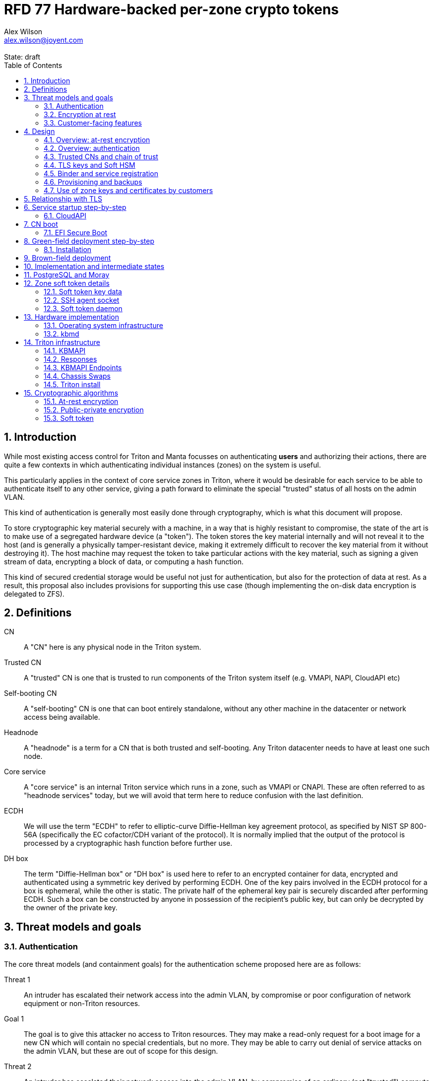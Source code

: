 :author: Alex Wilson
:email: alex.wilson@joyent.com
:state: draft
:revremark: State: {state}

:showtitle:
:toc: left
:numbered:
:icons: font

////
    This Source Code Form is subject to the terms of the Mozilla Public
    License, v. 2.0. If a copy of the MPL was not distributed with this
    file, You can obtain one at http://mozilla.org/MPL/2.0/.

    Copyright 2017 Joyent Inc
////

# RFD 77 Hardware-backed per-zone crypto tokens

## Introduction

While most existing access control for Triton and Manta focusses on
authenticating *users* and authorizing their actions, there are quite a
few contexts in which authenticating individual instances (zones) on the system
is useful.

This particularly applies in the context of core service zones in Triton,
where it would be desirable for each service to be able to authenticate itself
to any other service, giving a path forward to eliminate the special "trusted"
status of all hosts on the admin VLAN.

This kind of authentication is generally most easily done through cryptography,
which is what this document will propose.

To store cryptographic key material securely with a machine, in a way that is
highly resistant to compromise, the state of the art is to make use of a
segregated hardware device (a "token"). The token stores the key material
internally and will not reveal it to the host (and is generally a physically
tamper-resistant device, making it extremely difficult to recover the key
material from it without destroying it). The host machine may request the token
to take particular actions with the key material, such as signing a given
stream of data, encrypting a block of data, or computing a hash function.

This kind of secured credential storage would be useful not just for
authentication, but also for the protection of data at rest. As a result,
this proposal also includes provisions for supporting this use case (though
implementing the on-disk data encryption is delegated to ZFS).

[[defns]]
## Definitions

CN:: A "CN" here is any physical node in the Triton system.
Trusted CN:: A "trusted" CN is one that is trusted to run components of the
Triton system itself (e.g. VMAPI, NAPI, CloudAPI etc)

Self-booting CN:: A "self-booting" CN is one that can boot entirely standalone,
without any other machine in the datacenter or network access being available.

Headnode:: A "headnode" is a term for a CN that is both trusted and
self-booting. Any Triton datacenter needs to have at least one such node.

Core service:: A "core service" is an internal Triton service which runs in a
zone, such as VMAPI or CNAPI. These are often referred to as "headnode services"
today, but we will avoid that term here to reduce confusion with the last
definition.

ECDH:: We will use the term "ECDH" to refer to elliptic-curve Diffie-Hellman key
agreement protocol, as specified by NIST SP 800-56A (specifically the EC
cofactor/CDH variant of the protocol). It is normally implied that the output of
the protocol is processed by a cryptographic hash function before further use.

DH box:: The term "Diffie-Hellman box" or "DH box" is used here to refer to an
encrypted container for data, encrypted and authenticated using a symmetric key
derived by performing ECDH. One of the key pairs involved in the ECDH protocol
for a box is ephemeral, while the other is static. The private half of the
ephemeral key pair is securely discarded after performing ECDH. Such a box can
be constructed by anyone in possession of the recipient's public key, but can
only be decrypted by the owner of the private key.

## Threat models and goals

### Authentication

The core threat models (and containment goals) for the authentication scheme
proposed here are as follows:

Threat 1:: An intruder has escalated their network access into the admin VLAN, by
compromise or poor configuration of network equipment or non-Triton
resources.
Goal 1:: The goal is to give this attacker no access to Triton resources. They
may make a read-only request for a boot image for a new CN which will contain
no special credentials, but no more. They may be able to carry out denial of
service attacks on the admin VLAN, but these are out of scope for this design.

Threat 2:: An intruder has escalated their network access into the admin VLAN, by
compromise of an ordinary (not "trusted") compute node (privilege escalation and
zone escape).
Goal 2:: The goal is to give this attacker only the minimum access required for
the normal operation of the CN. They will be able to control other zones on that
CN, as well as the information reported about them back to the rest of Triton.
They will under no circumstances be able to gain control of a trusted CN from
this position. Their access to the system can be terminated by revoking the
credentials of the CN, they cannot extract any long-lived key material, and
cannot take any actions that would escalate or allow sideways movement into
other CNs.

Threat 3:: An intruder has taken control of a public-facing core service
(e.g. CloudAPI), by making use of a vulnerability in that service.
Goal 3:: The goal is to give this attacker only the minimum access required by
the normal operation of that service. This means, for example, that CloudAPI
would not be able to run arbitrary commands on CNs or directly interface with
CN agents, or connect directly to the PostgreSQL database (since such access
is not needed for its normal operation).

### Encryption at rest

For the encryption of data at rest, the primary threat model is as follows:

Threat 1:: An intruder gains physical possession of disks and/or hardware
from a CN, either by post-disposal acquisition ("dumpster diving"), or outright
physical theft.
Goal 1:: The goal is to give the attacker no ability to read any customer data
on the disks or (in the case of a disposed CN) any ability to use the
credentials of the CN to gain access to Triton resources. If a stolen CN is
powered up at the time of theft, it is possible that customer data can be read,
but if powered down, no data access will be possible.

[[customer-features]]
### Customer-facing features

This design also seeks to provide 4 key customer-facing features:

Feature 1:: The ability to use a provisioned instance/zone/VM in a customer
account as an authentication principal to Triton (and other Triton-aware)
services.
Goal 1:: The credentials of this principal should not be able to be permanently
compromised by an attacker who has full control of a customer zone (i.e. they
must not be able to access key material).

Feature 2:: The ability to have customer-provisioned instances authenticate
to each other (both within a datacentre and between them) using credentials
provided by Triton itself.
Goal 2:: The credentials used for this authentication should not be able to be
permanently compromised by an attacker who has full control of a customer zone.

Feature 3:: The ability to implement a secure data store protected by hardware
symmetric keys within a zone.
Goal 3:: If an attacker compromises a customer zone storing N items of data
protected by this mechanism, they should have no choice but to make N individual
round trips through a (rate-limited) hardware module in order to decrypt them.
If the attacker compromises an entire live Triton CN (including the contents of
RAM) with M zones on it, they should have no choice but to make at least M round
trips through a hardware module (or perform computation taking at least as long)
in order to access customer data so protected.

NOTE:: Goal 3 explicitly does not include absolute defense of this data against
an attacker who has complete control of the OS kernel for an abitrarily long
period. It *does*, however, set a minimum amount of time an attacker must be
present with such control in order to break the security of protected storage on
the machine: the attacker must spend at least as long there as it would take to
make N trips through the hardware module.

Feature 4:: The ability to provision instances onto encrypted datastores.
Goal 4:: It is not required that every CN in a Triton install have encrypted
local storage (though having all CNs use encrypted zpools is certainly an
allowed configuration).  If a customer decides that an instance will contain
information that must be protected while at rest (i.e. encrypted), they should
be able to guarantee that such instances are either provisioned on a CN with an
encrypted zpool or the provision request fails if it is not possible to meet
the encryption requirement -- it is essential that an instance requesting
encryption is _never_ allowed to provision onto an unencrypted CN.

## Design

The central component of the design is the credential storage device. Since
many components of our threat model and goals are on a per-CN basis, we want a
device that can be deployed with (or ideally, inside) every CN. This implies
that:

 * The device must be inexpensive (at least, relative to expected cost of CN
   hardware);
 * The device must be capable of storing credentials both for at-rest encryption
   and for authentication; and
 * The device must not require invasive modification to current-generation
   x86 server hardware.

Most commonly, cryptographic token devices obey an API similar to PKCS#11, which
is primarily focussed on public/private asymmetric cryptography. Devices that
only implement asymmetric cryptography are suitable for storing authentication
credentials, but do not always fit as well in a design that wants to store
credentials for at-rest encryption. A notable exception is devices that support
a key agreement scheme like Diffie-Hellman using their private key material,
which can be used with an ephemeral keypair to form a Diffie-Hellman "box".

In hardware there are always difficult trade-offs between price, features, and
performance. What is implicit in the above list of goals is that the
cryptographic performance of the device is likely to be low (as it is both
cheap and well-featured). As a result, the rate at which hardware operations
need to take place must to be limited in the system design.

One device that is suited for these goals is the Yubikey (manufactured by
Yubico). It implements a number of features aimed at the 2-factor Authentication
market (based on hash chains and HMAC) which are also ideal for securely
deriving encryption keys. Alongside these features, it features RSA and ECDSA
asymmetric cryptography, both for signature operations and key agreement.

The Yubikey is relatively inexpensive (at $40 US it is a very small line item in
the typical cost of a new CN), and since it uses the ubiquitious USB interface
it can easily be added to existing server hardware (in fact, many servers
include USB connectors that are located inside the server casing which are
ideal locations for this use).

Alternatives to the Yubikey that are also well suited include a few models of
USB JavaCard tokens, such as the Feitian eJava token (also sold as the PIVKey
T800). These tokens can be written with appropriate JavaCard Applets to become a
drop-in replacement for the Yubikey (exposing the same commands to the server).

The hardware details of these devices and the interfaces they expose is
discussed further in the section <<hardware>>.

[[at-rest]]
### Overview: at-rest encryption

The concept for at-rest encryption is to use a randomly-generated key, and then
to protect it cryptographically such that 3 pieces of information are needed to
recover it:

 * A private key generated on the hardware token (which it will not reveal);
 * A randomly generated secret PIN stored on a trusted node service in the
   datacenter; and
 * The encrypted copy of some random data, stored as a ZFS pool property.

In this way, a node's disks cannot be decrypted unless an attacker has all three
of:

 * The disks belonging to the node;
 * The cryptographic token belonging to the node; and
 * Access to the PIN stored in the core service.

The primitive used to create these properties is the elliptic curve Diffie-
Hellman key agreement protocol (ECDH). Setting up the pool proceeds as follows:

 1. Generate a random byte string.
 2. Create a DH box (see <<defns>>) that can only be decrypted using the
    hardware token's private key. Place the random byte string in it.
 3. Place the encrypted data from the DH box in a ZFS pool property along with
    the public key of the ephemeral keypair.
 4. Use the byte strings as the ZFS encryption master key.

The private key in the hardware token is protected by a PIN -- a 10 digit
numeric code that must be provided to the token before any activity involving
the key is permitted. After 5 failed attempts at the PIN (and an additional 3
attempts at a PUK), the hardware token erases its keys. This PIN code is
stored in a Triton core service and is unique for each hardware token.

In order to re-derive the ZFS encryption master key for this node again on a
subsequent boot, we will have to send this PIN back to the hardware token,
perform ECDH with the hardware token's private key, then decrypt the DH box to
obtain the byte string from step 1 again to unlock the ZFS pool.

A single master key will be used for the whole pool, rather than a key per zone
or per customer. The current ZFS encryption design does not allow clones of ZFS
datasets to cross a key boundary, and since Triton relies heavily on zones being
able to be clones of their image datasets, making a separate key spaces is
impractical. Additionally, in the current Triton design, CNs are the source of
truth about what zones run on them (and changing that here is out of scope), so
there is little benefit in using a finer-grained scheme.

This approach has two major issues, however: firstly is the case of a headnode.
A Triton headnode, as defined earlier, must be able to boot from its own media,
without requiring the rest of the surrounding DC to be running (as it may be
hosting the PXE DHCP server that allows other non-self-booting CNs to boot).

As a result, self-booting nodes will not use a remotely stored PIN. They will
have the PIN code for their tokens either stored in USB flash media, or provided
at every boot on the console (for environments where cold-theft security is more
important than unattended reboot). This means that self-booting nodes do not
meet the full goal discussed above -- the theft of an entire working headnode
will allow that headnode's disks to be read.

This is a difficult compromise between fault tolerance, ability to boot the
whole DC up after power loss, and security. It may be worthwhile to examine
the possibility of special physical security measures to protect headnodes
beyond those used for ordinary non-headnode CNs. As there is normally a
small number of headnodes, this is at least more feasible than such protections
for the entire server population.

The second major issue is durability, or ability to recover from the failure of
a node's hardware crypto token. Clearly it would be undesirable to create a
single point of hardware failure that results in all data on the node being
irretrievable. As a result, an additional step is added where as well as
creating an encrypted DH box keyed to the hardware token for that CN, we create
a second box keyed to a set of offline "recovery keys" for the datacenter. The
public half of the recovery keys are distributed to all CNs for this purpose,
but the private half is kept in offline redundant secure storage to only be used
in emergencies. This is explored further in <<prov-backups>>.

### Overview: authentication

Authentication of a CN to a core service (e.g. to join the cluster, and
then to report data about running zones etc) is done by signing existing
protocol units (e.g. HTTP requests) using the asymmetric keys stored in the CN's
Yubikey. This is relatively straightforward.

Authentication of one core service zone to another is also done by signing
existing protocol units using asymmetric keys. Existing protocols in use between
core services are mostly variants of HTTP REST, and these will use the same HTTP
signature method used by public Triton APIs. Non-HTTP core services will be
expected to use TLS client certificates (the details of which will be explained
shortly).

Unfortunately, hardware tokens are generally only capable of storing a small
number of asymmetric keys, and the number of zones on a CN or headnode may be
quite large by comparison. The performance limitations of hardware tokens (given
the "inexpensive" price constraint we've already accepted) also mean that
scaling their usage up with the number of customer zones on a machine is likely
to be infeasible. So the keys used for zone-to-zone authentication cannot reside
directly on the hardware tokens.

Instead, a "soft token" design will be used. A randomly generated symmetric key
will be used to encrypt a keystore for that zone, and the key will be placed in
a DH box openable by the hardware token's private key. This keystore encryption
is always used, so that the same code path is taken on machines with and without
ZFS level storage encryption available.

The encrypted key store is managed by the global zone on behalf of the zones,
and exposed to them via a socket that processes in the zone can connect to. The
non-global zone cannot add or remove keys from the key store; it only holds a
fixed set of keys that the global zone has pre-generated and assigned to it.

The socket is designed to make use of the OpenSSH agent protocol. This protocol
is designed to be simple and straightforward to parse in a secure manner, and
since the SSH agent is more or less a "soft token" itself, an almost perfect
match for this use case.

The SSH agent also features support for SSH certificates, which can be used to
attest about an identity associated with a given key. The CN's global zone will
generate one such certificate for each zone and sign it using the same key it
uses for HTTP signature authentication. In this way, zones each have access to a
signed statement from their host CN about their identity, which they can use as
part of authentication.

A signed statement or certificate and a matching key is not enough on its own,
however, to validate the identity of one zone to another arbitrary zone on the
system -- the other zone needs to also be able to validate the key of the host
CN. To achieve this requires a chain of trust.

Agents running in the global zone of a CN are also expected to make use of a
soft-token instance for their routine work of signing core service requests. The
hardware tokens' workload will largely be limited to re-signing certificates for
each soft token periodically, and deriving keys for encryption at rest.

### Trusted CNs and chain of trust

As is typical with any chain of trust, we must begin with a set of keys known
as "root keys", which are ultimately trusted. What we propose here is to use
a single root key which is only ever stored offline, broken into pieces.

It is a key part of this design that the root key is not ever kept "on-line" in
the datacenter. If trusted CNs were ever given access to a secret like a root
key, and we ever needed to dispose of that trusted CN, we would be forced to
change the root key -- not just on that CN but on all CNs in the cluster. This
creates severe administrative burden which we seek here to avoid: disposing of
a trusted CN should not require revoking any credentials on *other* CNs.

This root key will sign an initial statement stating that certain nodes in the
cluster are to be Trusted CNs, detailing their public keys, as well as a
timestamp and serial number. It will then (barring exceptional circumstances)
never be used again.

To this statement, the Trusted CNs of the datacenter may append additional
statements, with certain restrictions:

 * Any appended statement must include a signature both over the new statement
   and all previous statements in the chain; and
 * The appended statement must be signed by the keys of all Trusted CNs in the
   datacenter at the time of appending, except one (N-1 out of N, unless there
   is only one Trusted CN at the time, in which case its signature is required
   footnoteref:[,It is also worth noting that with this rule, there is no real
   advantage to permanently having exactly 2 trusted CNs -- it will cost in
   terms of overhead without increasing security, since a single signature is
   still all that is required to update the trusted set.]).

The statement may declare that a new node (with corresponding key etc) is now
a Trusted CN, or it may declare that an existing Trusted CN is no longer such.

All CNs in the system (both regular and trusted) periodically gossip their
current version of the Trusted CN chain out over the network, to a multicast
address on the admin VLAN.

If a CN receives a new chain, it will accept it as the new canonical version
of the chain if and only if:

 * All signatures on the chain validate, including validation of the N-1/N
   restriction; and
 * The chain is a strict extension of the current canonical chain known to the
   CN; OR
 * The chain is an unrelated brand new chain, with a higher serial number and
   newer timestamp on the very first statement.

In this way, in an emergency situation, the chain can be restarted by using the
offine master key to sign a new statement about the Trusted CNs for the
installation.

This design allows Trusted CNs to be added and removed from the installation at
a later date without requiring that the root of the chain of trust be available
in online storage for signing.

Once the gossip process has stabilized, all CNs in the system are aware of the
identities and keys of nodes that are authorized to act as Trusted CNs (hosting
core Triton services). This means that zone certificates presented by zones on
these CNs can be validated, authenticating core services to each other.

It is important to note that changes to the set of Trusted CNs are expected to be
infrequent, so it is not important to use a distributed system here that offers
fast convergence. The simplicity of implementation of a gossip design is also
an advantage.

### TLS keys and Soft HSM

Aside from the main zone authentication key and its matching certificate, the
soft token stores two more keys on behalf of the non-global zone: a TLS
certificate signing key, and a symmetric key.

The TLS certificate signing key can only be used to sign X.509 certificates
about keys generated locally within the zone. A Triton-specific extension to the
SSH agent protocol allows for this, as well as the ability to request a
certificate chain.

The certificate chain consists of a set of X.509 certificates describing,
in order:

 1. A trusted head node in the datacentre (self-signed)
 2. The host CN of the zone (its hardware key, signed by the head node)
 3. The soft-token TLS signing key for the zone (signed by the host CN)

These certificates (both the TLS signing key for the zone and the chain
certificates, other than the head node) are limited to a very short window of
validity (60 seconds). The intention is that this chain can be obtained and used
only during an authentication process, and a fresh certificate obtained
regularly to repeat the operation as neeeded. There is no need to check with a
separate revocation list or manage one, as the short lifetime ensures that the
key in question is vouched for by the system: all that clients are required to
do is to keep their list of head node CA certificates up to date with the state
of the gossip engine.

The symmetric key stored in the soft token is treated differently to other keys
in token storage. It is not kept decrypted in memory in the soft token when not
in use; instead, a round trip through the system's hardware module must be made
for every use of this key. This also implies that access to this key is
rate-limited by the system to avoid users overburdening the hardware module.

Rather than encrypting material directly with this key, a data key scheme is
used. This means that each "encrypt" or "decrypt" request made to use this key
must be accompanied by an encrypted subkey. Inside the soft token, the subkey is
decrypted using the master key, which is then used to encrypt or decrypt the
actual data. This further limits the burden users may impose directly upon the
system's hardware module (by limiting the maximum amount of data that must be
transferred through the token itself).

An encrypted subkey ready for use may be obtained using a third operation
through the token interface. All 3 of these operations (encrypt, decrypt, and
generate subkey) are Triton-specific extensions to the SSH agent protocol.

The intention of the symmetric key capability is to enable the implementation
of systems that achieve the 3rd customer goal in <<customer-features>>.

### Binder and service registration

Having to make use of and validate full certificate chains for all traffic is
somewhat difficult to work into some existing systems within Triton. A simpler
proposition is to include only some form of key signature in these types of
traffic (e.g. by embedding it a legacy username and password) rather than a full
certificate.

To this end, `binder` (the Triton service discovery mechanism) will be altered,
such that clients can establish a trusted relationship with binder, and binder
can then take over the role of validating certificates on clients' behalf.

As the client half this relationship can be maintained from within a library
such as `cueball`, this will ease integration for core services -- they will
merely need to use the `cueball` library to manage their connections and will
then get identity validation on their outgoing connections "for free".

On the registration side of binder, registrants will be required to supply their
SSH certificate and public key along with the information they supply to binder
today (which will be signed with the key).

Binder will validate the signature and certificate provided, and then serve
DNS records about the registrant. These records will include public key records
containing the registered public key they supplied.

Traffic between binder and clients will be secured using the public-key
modification of DNS Transaction Signatures (TSIG) known as SIG(0) (RFC2931),
signed using the binder instance's zone key. The client must validate the binder
instance's key against its certificate and the gossiped list of Trusted CNs, but
thereafter it can trust signed responses from that binder about other services
in lieu of performing full validation itself.

The SIG(0) mechanism provides authentication of data in the DNS packet using a
cryptographic signature, but not confidentiality (the traffic is not encrypted).
As binder is not serving information that needs to be kept secret, this is a
suitable trade-off. It is transaction-oriented (signs the transactional message,
not just the data inside), relatively simple, requires minimal modification of
existing DNS software, is backwards-compatible and is also algorithm-agile
(allowing us to change the precise algorithm in use over time). For these
reasons, it is the proposed choice here over other alternative mechanisms like
DNSCurve or full DNSSEC.

Binder will also have to transition away from using the raw ZooKeeper direct
access for registration that it uses today, as the authentication schemes
available there will not be sufficient to ensure separation of clients.

[[prov-backups]]
### Provisioning and backups

When crypto tokens like the Yubikey are manufactured, they generally do not ship
with credentials pre-loaded on them (Yubikeys do in fact ship with some
basic credentials for the Yubico official 2FA, but this is not very useful
for our usecase). They have to be commanded to generate or write credentials
by an administrator who configures them before use.

Where possible, it is best for credentials to be generated on the token itself
(so that they never leave it and thus cannot be directly compromised). Keys
used for authentication or certificate signing can be replaced after a loss
by creating trust for a new set of keys instead, so there is no real need to
back them up.

Loss of at-rest encryption keys, on the other hand, leads to the loss of any
data protected by them (meaning loss of customer data). To guard against this
for the ZFS on-disk encryption keys, as explained earlier, we make use of a
scheme similar to key escrow, where a second DH box is created that enables the
retrieval of the ZFS encryption key using either the node's own key, *or* an
offline recovery key (or keys).

This recovery key, as well as the root key used to bootstrap the headnode chain
of trust, must be stored offline in a way that is both very secure and very
durable.

Keys may be split up into "pieces" for backup purposes, using secret-sharing
arrangements like Shamir's secret sharing. These enable schemes such as N out of
M piece secret recovery (while revealing no information in the case of fewer
pieces being held).

If the pieces are stored in separate geographic locations with separate access
controls, this can enable a form of the "2-person rule" (or "N-person rule") to
be enforced, where these valuable "master" keys can only be used with the
co-operation of multiple trusted members of the organization.

While the "root" key can truly be treated as an offline master key that is only
for serious (and rare) emergencies, hardware failures in a large datacentre are
a regular, expected event. As a result, the recovery keys must receive different
treatment for storage to enable efficient operation.

Our proposal is have hardware tokens assigned personally to trusted staff, have
these tokens generate a public-private EC key pair, and write the set of N
public keys for all of them into the Trusted CN chain as a separate kind of
chain entry that has to be signed by all current Trusted CNs.

Then, on each CN we take the symmetric disk encryption key and split it into
N Shamir pieces. Each of these pieces is then placed in an ECDH box targetting
one of the public keys registered in the lastest backup instruction entry in
the chain.

During recovery, we perform a challenge-response procedure (detailed later,
designed to resist replay attacks and not reveal the key if exposed) using these
ECDH boxes with the remote hardware tokens to reconstruct the original symmetric
key from the decrypted pieces in memory.

As individuals come and go from this set, a new recovery key chain entry will
be written and signed by the Trusted CNs. Then, all other CNs will regenerate
their Shamir pieces and ECDH boxes from scratch with the new set of public
keys.

The chain entry can also specify the number of the N pieces that will be
required for recovery, so that it can be changed if the group shrinks or
expands.

In summary:

 * Generation and preparation of the root key will take place in an environment
   away from the data center, and will be done in advance by administrators.
 * The root key will both be split into 3 pieces, in a Shamir arrangement
   requiring 2 pieces for recovery. Each of the pieces will be written to
   separate backup media.
 * The media may then be stored in a secure location (e.g. a safe).
 * The recovery keys will be generated on dedicated devices held by trusted
   individuals.
 * CNs will split their symmetric disk encryption keys into pieces and ECDH box
   them to each of the recovery public keys.
 * During recovery, a challenge-response procedure will be used to contact the
   trusted individuals and their hardware tokens and collect N/M responses to
   reconstruct the key.
 * The root public key and initial headnode trust chain (including the first
   recovery configuration entry) can be written to the boot USB flash media for
   the initial headnodes, and transported to the datacenter as part of the
   deployment process.
    - As an alternative, the headnode setup process will accept the public key
      and trust chain root on the console.

This scheme will be implemented using a set of tools that can run on at least
OSX, Linux or SmartOS, to correctly generate the root and recovery keys and back
them up, and then also to perform restoration operations in an emergency.
Backing up credentials as part of generating them will not be optional, and the
tools will require backup media to be present to perform any operations, to
prevent administrator error.

A recommended outline of the full deployment procedure is included in the
sections <<green-field>> and <<brown-field>>, which include examples for both
a "small setup" deployment not using a pre-flight environment, and a larger
deployment using one.

The following table highlights the recommended options for long-term key backup,
as well as a recommended verification and refresh interval for each.

The verification interval indicates how often (at a minimum) an administrator
should inspect and verify the data on the backup media to check its integrity.
The refresh interval indicates a minimum interval at which administators should
expect to have to copy the data to fresh media. Even if the current media
passes inspection, it is recommended that media older than this still be
replaced.

.Backup media recommendations
[options="header"]
|===

| Media type               | Verification interval | Refresh interval

| Magnetic tape (LTO, DAT) | 5 years               | 10 years

| Printed archival paper   | 3 years               | 10 years

| Optical (CD, DVD, BD)    | 1 year                | 5 years

| Flash (SD, CF)           | 1 year                | 3 years

|===

### Use of zone keys and certificates by customers

Quite aside from the internal use of zone keys and certificates within Triton's
components, they are also expected to be used by customers.

In conjunction with the RBACv2 work (RFD 48), signing requests to Triton
services (such as CloudAPI) using a zone authentication key will grant
authentication as a "machine principal". This principal may be added to roles by
a customer, in order to grant it authorization to manage resources under the
account.

The `keyId` string used is expected to include the full UUID of the zone in
question, and the UUID of the CN which hosts it. This mechanism will not
require the use of the zone certificate.

Since the existing `triton` tools and libraries already support the use of the
SSH agent for key storage, it is expected that they can be used with the
zone soft token without significant modification (they may require some in
order to generate the `keyId` correctly, but this is as yet unclear).

The existing support for account-key-signed certificates for Docker and CMON
will be extended to support the use of those interfaces as a machine principal,
as well. This mechanism is preferred for customer end-use here rather than the
TLS certificate signing key, as it matches the interface already used elsewhere,
reducing the amount of code needed to be specific to machine authentication.

Though it is somewhat out of scope here, it is expected that mechanisms for
grouping machines as access control targets (e.g. RFD 48 style projects) may
also be useful for grouping machines as principals. In this way it should be
possible to grant some group of machines access to account resources and have
this apply to newly provisioned members of that group automatically.

While zone SSH certificates and certificates signed by the TLS certificate
signing key are not used for Triton authentication, endpoints on CloudAPI will
be added to assist in the validation of zone certificates by customer code or
services. These include fetching the current full set of headnode CA
certificates for the X.509 chain. This should allow zone keys and certificates
to be used for other purposes as well (such as bootstrapping a chain of trust
for customer systems).

In particular, it is expected that full support for this mechanism will be
developed to assist with the bringup of the Hashicorp Vault product. Vault
should hopefully also be able to take advantage of the Soft HSM key system.

## Relationship with TLS

To fully protect the Triton admin VLAN against IP and MAC spoofing attacks from
rogue network hardware, it will be necessary to begin protecting all connections
with TLS. Part of establishing a TLS connection is verifying the identity of
at least one party to the connection, using X.509 certificates.

Note that while TLS server authentication is expected to always be in use, the
providing and verifying of client certificates will be limited to those cases
where HTTP signature authentication cannot be reasonably used.

The zone TLS certificate signing key is set aside for the purpose of producing
TLS credentials. Core services will generate local keys (which may be rotated)
for use by TLS servers, protected at rest by the Soft HSM key. A signed
certificate and chain will be obtained through the soft token interface to allow
these to be validated to others.

It is the responsibility of any Triton service to ensure that it obtains a
new certificate chain for its TLS server endpoints before the expiry of a
previous chain.

As these certificates have an enforced short lifetime of 60 seconds, no
specific provision for certificate revocation is needed: only a requirement that
the list of valid CA certificates be kept up to date by clients to match the
output of the headnode gossip system.

## Service startup step-by-step

### CloudAPI

 . The Trusted CN hosting the CloudAPI instance boots up (see <<cn-boot>>
   for more details)
 .. It starts up the zone soft token manager daemon, which will LoFS mount
    sockets into all zones (see <<soft-token>>). The daemon does not unlock the
    keystores at startup.
 . The CloudAPI zone begins to start up
 .. Soft token socket is mounted into the zone.
 . SMF service `cloudapi` starts -- it execs `node`
 . CloudAPI calls into the `triton-registrar` library to set up its service
   registration
 .. Registrar opens the soft token socket and retrieves the public key and
    certificate signed by the GZ.
 ... Soft token manager daemon accepts the connection on the socket in the zone
     and forks off a dedicated privilege-separated child for this zone. The
     child then decrypts the keystore and loads it into memory.
 .. Registrar connects to binder zones and begins registration by writing a
    signed statement about the CloudAPI zone's IP address and keys, including
    the SSH certificate signed by its CN.
 .. Binder receives and validates the registration
 ... First, binder retrieves the list of valid Trusted CNs from the gossip service
     on its host CN (via the soft token socket)
 ... Then, it compares the signature on the certificate given by the registrant
     to this list and finds it was signed by a valid Trusted CN
 ... The certificate presented includes metadata about the zone, including any
     values of `sdc_role` or `manta_role` tags. Binder validates that such
     values should be allowed to register under the given DNS name.
 ... After validating the signature on the statement from the registrant, binder
     begins serving DNS records about it.
 . CloudAPI opens its cueball pool to connect to VMAPI
 .. Cueball is running in bootstrap mode, and first establishes a bootstrap
    resolver to connect to binder
 ... The bootstrap requests each binder's certificate by looking up the binder
     service hostname with rrtype CERT (see RFC4398)
 ... The bootstrap resolver then retrieves the list of valid Trusted CNs from the
     gossip service on its host CN, and uses this list to validate the binder
     instances' certificates. It also checks that the `sdc_role`/`manta_role`
     value matches up.
 ... The TSIG information on the response is also validated.
 ... The bootstrap emits only the binders that pass validation (along with their
     keys) to be used as resolvers.
 .. Cueball begins service resolution for VMAPI
 ... It uses the resolvers from the bootstrap stage to contact binder and
     request SRV records for VMAPI (and validates the response's TSIG using the
     keys from the bootstrap).
 ... Validated records are emitted as backends
 .. Cueball connects to VMAPI
 ... TLS is established, and the VMAPI's certificate and chain is validated
     against the known CA certificates (obtained by querying the soft token).
 . Now CloudAPI is registered and connected to VMAPI. It repeats these steps
   (without bootstrap, since that's already done) for other services.
 . When CloudAPI wants to make a request to VMAPI, it takes a pre-validated
   TLS connection from the pool and makes an HTTP request on it.
 .. The outgoing HTTP request is signed with the zone key of CloudAPI, and
    includes CloudAPI's registered binder hostname (the service name) as part
    of the keyId.
 .. VMAPI requests the CERT records associated with the name connecting to it
    from binder and validates that a key there matches the one signing the
    incoming request.
 .. Then, VMAPI validates the connecting service name against its own policy of
    which services are allowed to talk to it, and decides whether to accept or
    reject the request.

[[cn-boot]]
## CN boot

Unlike headnodes, ordinary Triton CNs boot over the network. Today, this is
designed to happen by launching the iPXE binary from flash media within each
server. The iPXE binary then makes a DHCP request, and receives a response
containing an HTTP URI from which to fetch the kernel and `boot_archive`.

iPXE supports HTTPS with certificate validation, and this will be used to secure
the CN boot process. It is currently considered unreasonable to add a full
software stack needed to produce signatures from the Yubikey's asymmetric keys
in iPXE, however, so it is proposed that anonymous access to the kernel image
and `boot_archive` be maintained as it is today (i.e., the authentication
at this stage will be one-way: the CN verifying the boot server's identity,
guarding against rogue DHCP and HTTP servers).

Since iPXE's certificate validation mechanism is limited to a set of CA
certificates, which have to reside on the same flash media as iPXE itself, we
treat boot-up here slightly differently to regular service-to-service (or
CN-to-service) authentication.

On the flash media with iPXE will be a set of self-signed X.509 certificates
describing the keys of each of the headnodes in the datacenter at the time when
the flash media is prepared.

The `booter` zones in the installation will generate a local TLS private key
each, and have it cross-signed by the signing keys of all the headnodes in the
data center. They will serve the full set of cross-signed certs in their TLS
handshake, as alternative chains footnoteref:[alt-chains,"Alternative chains"
here refers to the TLS notion of providing a single entity certificate, signed
by a single issuer DN, and then providing multiple certificates for that issuer
DN that are signed by different upstream issuers themselves. This practice is
already commonly used in the Internet today when introducing new CAs and is
quite widely supported.], so that the flash media need only contain one
headnode in common with the real current set for the boot to be successful.

Once a CN has been set up and is operating normally, it will periodically
mount its boot flash media and update the set of headnode CA certificates stored
there.

Some Triton installations do not boot iPXE from flash media, and instead use the
built-in PXE ROM in their system. Unfortunately, the only known way to build an
authenticated system around the firmware PXE is to leverage the EFI Secure Boot
and TPM features of a modern system, and support for using these with PXE is
difficult (due to lack of general EFI support) and somewhat inconsistent between
server vendors. It would also require the ability to modify at runtime the
certificates stored in firmware for boot signing, which currently is not a
well-supported procedure, regularly subject to vendor firmware bugs and
exclusion.

For this reason, installations which depend on system PXE firmware will not have
a fully secured boot procedure, and will not meet all of the stated goals of the
system. This may be revisited at a later date.

### EFI Secure Boot

No provision is made in this document for the implementation or management of
EFI Secure Boot in Triton. EFI support in illumos is not yet complete, and
several unresolved problems remain before a design can be proposed here.

This will likely be the subject of a future RFD.

[[green-field]]
## Green-field deployment step-by-step

### Installation

This setup process will need to provision a KBMAPI instance and setup the
head node token (probably more as well).  If the head node is to be encrypted,
then it must be setup (token setup, encryption enabled) at the time of zpool
creation.

NOTE: This section needs updating after the change to personal recovery keys
and updates on the trust chain.

This section will run through the full set of steps needed to deploy Triton
with full RFD 77 security enabled.

We begin the process by setting up the root key on an administrator workstation.
On this workstation, we will begin by burning 3 DVD-Rs on which to store key
backups.

After inserting the first blank DVD-R:

[source,shell]
----
alex@mbp:~$ triton-keymaster init-media dvd <1>
Found blank DVD media in HL-DT-ST DVDRW GX30N RP09 (scsi 1,0,0) <2>
Initialize? [Y/n]
Generating media key... done
Writing session... 10% 25% 50% 75% 100% done
Short name to refer to this media? [214cc7d2] sfo-001 <3>
----
<1> We want to initialize a new DVD type backup media. The name we give here
    refers to the storage plugin to be used.
<2> The plugin detects that we have a blank unused DVD-R in one of our drives.
<3> This name will be used with later `triton-keymaster` commands. If we want
    to use this same media from a different machine, we can copy the file
    `~/.triton/keymaster.json` or use `triton-keymaster add-media` and
    the full media identity string.

We perform these same steps for the subsequent 2 DVD-Rs, naming them `ord-001`
and `nyc-001`.

[source,shell]
----
alex@mbp:~$ triton-keymaster init-media dvd -y -n ord-001 <1>
Found blank DVD media in HL-DT-ST DVDRW GX30N RP09 (scsi 1,0,0)
Generating media key... done
Writing session... 10% 25% 50% 75% 100% done
alex@mbp:~$ triton-keymaster init-media dvd -y -n nyc-001
Found blank DVD media in HL-DT-ST DVDRW GX30N RP09 (scsi 1,0,0)
Generating media key... done
Writing session... 10% 25% 50% 75% 100% done
----
<1> `-y` means "don't prompt me for confirmation", and `-n` is used to give the
    media short name.

Now we generate the root keys for the datacenter:

[source,shell]
----
alex@mbp:~$ triton-keymaster init-dc us-west-1 -m sfo-001,ord-001,nyc-001 <1>
Number of backup media required to recover root key? [2] <2>
Generating root key... done
Generating ZFS recovery keys... done
Ready to write piece for backup media sfo-001.
Attach where? [LOCAL/remote/file] <3>
Found sfo-001 in HL-DT-ST DVDRW GX30N RP09 (scsi 1,0,0)
Writing session... 10% 25% 50% 75% 100% done
Ready to write piece for backup media ord-001.
Attach where? [LOCAL/remote/file]
Found ord-001 in HL-DT-ST DVDRW GX30N RP09 (scsi 1,0,0)
Writing session... 10% 25% 50% 75% 100% done
Ready to write piece for backup media nyc-001.
Attach where? [LOCAL/remote/file]
Found nyc-001 in HL-DT-ST DVDRW GX30N RP09 (scsi 1,0,0)
Writing session... 10% 25% 50% 75% 100% done
----
<1> The `-m` option allows you to supply the names of the backup media keys to
    use for this datacenter. If not supplied, you will be prompted.
<2> These answers can also be supplied as commandline arguments.
<3> After the initial media setup, backup media can be accessed in multiple
    different ways by the `keymaster` tool. They can be attached locally to
    the machine it is being run on (as shown here), or attached to a remote
    machine (with `keymaster` also installed), or written to a file to be
    transferred later. The key backups are encrypted in transit and cannot be
    read without the backup media itself.

At this point, we can also write the recovery keys to some hardware tokens to
place in storage with the backup media. This is optional, but recommended for
production deployments: if an administrator has to step in to recover a CN from
a broken hardware token late at night (with possibly impaired judgement), it is
better to handle the keys on a secured device like a USB token where it is
harder to make mistakes that may compromise the key itself.

[source,shell]
----
alex@mbp:~$ triton-keymaster write-token us-west-1 <1>
Which ZFS recovery key to write? [A/b/c] a <2>
Need to read key pieces from 2 more backup media.
Attach where? [LOCAL/remote/file]
Found sfo-001 in HL-DT-ST DVDRW GX30N RP09 (scsi 1,0,0)
Reading data... done
Need to read key pieces from 2 more backup media.
Attach where? [LOCAL/remote/file] remote <3>
Generating ephemeral key for remote challenge-response... done
Challenge: AavNCXVzLXdlc3QtMRAHb3JkLTAwMQdueWMtMDAxBWVjZHNhQQRKMlDjH/3I/x5JZzh3RqtoendWyr9Aj2hz4vV9lETQWdrxkmnbDeoMjRi9ll3mDALaP5tmkh4QIClvjjIJv0pOcS6Agg==
Enter this challenge at the prompt presented by `triton-keymaster respond' on the remote machine.
Then enter the response from the remote machine here.
Response: gavNBWVjZHNhEWNoYWNoYTIwLXBvbHkxMzA1DOsc+I31pxTqOL75flqSq5Cuz9hqfvKaRZHe8aEYkaMUBQZLbKyqunZRqiSHWsA0Dxo1HsVfBbIetNOqP2e5+JUnk9wS72B4sWmaojxC2nTUm6BiC+zAzW9px6uzwow5Y5KUFsYUHlSLB+mB
Found response from backup media ord-001.
All key pieces found.
Ready for Yubikey or Token for writing recovery key... ok
Found Yubikey (Yubikey 4 OTP+CCID), serial 4a701a, v4.3.1
Writing keys to Yubikey... done
----
<1> We have to specify the datacenter in order to fetch the backup media and
    key configuration.
<2> We can choose which of the 3 recovery keys to write out, so that we still
    enforce the same 2/3 rule for access.
<3> Here we choose to get a piece of the key from a remote system. This prints
    out a base64-encoded "challenge" value, which an administrator at the remote
    site can copy-paste into their "triton-keymaster" tool to generate a
    response.

The challenge-response cycle here is secure (encrypted) and unreplayable. The
use of the `respond` command on the remote administrator's machine looks like
this:

[source,shell]
----
john@mbp2:~$ triton-keymaster respond
Enter challenge: AavNCXVzLXdlc3QtMRAHb3JkLTAwMQdueWMtMDAxBWVjZHNhQQRKMlDjH/3I/x5JZzh3RqtoendWyr9Aj2hz4vV9lETQWdrxkmnbDeoMjRi9ll3mDALaP5tmkh4QIClvjjIJv0pOcS6Agg==

Challenge purpose: for master key recovery from backup media.

This is NOT a challenge used to recover a compute node with a broken Yubikey.

Datacenter: us-west-1
Key being recovered: ZFS recovery key A
Backup media they have: sfo-001
Backup media they want from you: ord-001, nyc-001

Challenge was generated 3 minutes ago by user "alex" on host "mbp"

WARNING: Responding to this challenge will give the remote party an entire ZFS
         recovery key. If they possess 2 of the set of 3, they will have enough
         information to decrypt the disk of ANY node in datacenter "us-west-1".
Respond to challenge? [y/N] y

Need to read key pieces from backup media: ord-001, nyc-001.
Attach where? [LOCAL/remote/file]
Found ord-001 in HL-DT-ST DVDRW GX30N RP09 (scsi 1,0,0)
Reading data... done
Response: gavNBWVjZHNhEWNoYWNoYTIwLXBvbHkxMzA1DOsc+I31pxTqOL75flqSq5Cuz9hqfvKaRZHe8aEYkaMUBQZLbKyqunZRqiSHWsA0Dxo1HsVfBbIetNOqP2e5+JUnk9wS72B4sWmaojxC2nTUm6BiC+zAzW9px6uzwow5Y5KUFsYUHlSLB+mB
----

[[brown-field]]
## Brown-field deployment

 * Deploying this on an existing DC

:RFD67: https://github.com/joyent/rfd/tree/master/rfd/0067

For an existing DC, one current limitation is that it will be difficult to
encrypt the zpool of the headnode.  This is due to the requirement that
encryption is enabled at the time of zpool creation. When complete,
{RFD67}[RFD-67] might allow one to designate a new machine as a new encrypted
headnode, and migrate the services from an unencrypted headnode to an
encrypted headnode.

For reasons similar to the headnode, one cannot take a live running compute
node and encrypt it's zones pool.  Instead one must re-setup a CN (and
recreate the zones pool).  However, unlike with the head node, there is
the possibility of (capacity permitting) evacuating a compute node (migrating
all instances on a CN to other CNs), perform the re-setup, release the new
encrypted CNs for use, and then repeat as desired.

## Implementation and intermediate states

So far, we have described the eventual state of affairs that Triton will be in
after a full implementation of this document. However, the process of
implementation will necessarily involve some intermediate states of development,
which will likely also be deployed to some installations along the way.

Additionally, not all administrators of Triton installations will see fit to
deploy with hardware tokens -- and it may be prohibitively difficult to do so in
some cases -- e.g. deployments within virtual machines for development.

 * Do the USB key and token support stuff first
 * Then soft-token (well, at the same time really)

 * The road to validating everything in the admin vlan, what intermediate states
   will look like while upgrading.
 * What things will look like if you never add any Yubikeys (TLS with just
   self-signed certs, open trust).

## PostgreSQL and Moray

 * Auth and TLS. Using LDAP to validate signatures as passwords?
 * In current version of PostgreSQL, the main limitation for using mTLS for
   AuthN/AuthZ is that PG has not supported reloading of certificates without
   a server restart. PostgreSQL now has certificate reloading on master, not
   yet in PG9.6. Reload is triggered by SIGHUP and/or "pg_ctl reload."
   Backporting a patch to PG9.2 would not be difficult
   (https://github.com/postgres/postgres/commit/de41869b64d57160f58852eab20a27f248188135[postgres change on master].)

[[soft-token]]
## Zone soft token details

The soft token consists of a number of key components:

 * The ECDH private key, stored in the CN's hardware token
 * The soft token key data files, stored encrypted on ZFS within the zone's
   dataset
 * The SSH agent protocol socket, placed as a UNIX socket within the zone's
   filesystem
 * The soft token daemon itself, running within the global zone, and listening
   on the UNIX socket

### Soft token key data

Soft token key data will be stored in the `/zones/$uuid/softhsm` directory.
Each key stored on behalf of the zone will be stored in a separate file,
encrypted (and authenticated) using ChaCha20-Poly1305.

The file format will consist of an nvlist with the public key of the hardware
token, a DH box containing the symmetric key to decrypt the rest of the data, as
well as the MAC and details of the algorithms in use. The MAC will be
constructed to cover the algorithm metadata fields.

### SSH agent socket

The SSH agent socket for communicating with the soft token will be placed in
the `/.zonecontrol` directory.

The existing `metadata.sock` inside the `zonecontrol` directory currently relies
on the permissions of the enclosing directory to manage access to the metadata
socket. These permissions will be moved to the socket itself, and the
`/.zonecontrol` directory will be world-readable and world-traversable. The
agent socket will use privileges, not filesystem permissions, to manage access.

The socket file itself within `/.zonecontrol` will be named `token.sock` (i.e.
its full path will be `/.zonecontrol/token.sock`). The socket file will be
world-writable and world-readable.

Upon a connection being made by a client process, the soft token daemon will
examine the `cred_t` of the connecting process. Either a new system-wide
privilege bit, `PRIV_ZONE_TOKEN` will be added, or a parametrized privilege will
be implemented, and any connecting process in possession of this privilege will
be allowed to use the soft token.

This privilege will be part of the default zone-wide limit set, but not part of
`basic` or the ordinary user privilege sets. This means that by default, only
root will be able to use the soft token, but end-users can configure their zones
to give this privilege to ordinary users or single processes, and processes can
give up the ability to use the soft-token if they no longer require it (enabling
privilege separation models to be used).

### Soft token daemon

The soft token daemon is started in the global zone as a child of the soft token
manager process. The manager itself is started by SMF.

The top-level manager process' role is to manage the lifecycle of socket files
and lofs-mounting them into zones. Each time it creates a new socket for a
given zone, it forks into a child which handles that zone.

The zone child of the manager is a privileged process whose role centers around
management of key material. It maps dedicated areas of memory (with `MAP_SHARED`
supplied to `mmap()`) for the placement of keys, fills them with the encrypted
key data, and then forks.

This final child is the process which is responsible for speaking the SSH
agent protocol and performing cryptographic operations. It drops all privileges
(including those in the `basic` set) before accepting any connections. To unlock
keys, it sends a fixed-size request on a pipe back to the key manager process,
which decrypts the keys in-place in the shared memory segment.

#### Performance and accounting

Unlike a regular SSH agent, the soft token daemon final process (serving the
real workload of the zone) will be multi-threaded. Operations will be carried
out by worker threads in a thread pool of limited size. This enables both
pipelining of operations within a single agent connection, and also concurrency
across multiple connections.

Eventually, a mechanism will be used to place the final child process into the
non-global zone for CPU accounting purposes, without making it able to be
traced or debugged by the zone (this will be analogous to a system process in
the global zone).

#### Hardware memory protection

Pending hardware and operating system support, the soft token will support the
use of Intel SGX enclaves (and the analogous features on AMD platforms) to
protect the key data and operating state of the soft token in memory.

This will defend against a variety of attacks on the soft token from other parts
of the system, as well as cold-boot attacks on system memory. Noting that, as
the soft token is a signing oracle in regular operation anyway, the goal here
is to prevent bulk fast access by an attacker to all the keys on a machine (a
kind of "class break"), not absolute inviolability.

SGX has been the subject of much industry discussion in recent months, and the
results achieved by others with it have been mixed. However, as our goal here is
not to achieve an impregnable enclave within a totally untrusted operating
system, but instead to simply make sure that there is no method of obtaining
keys faster than to ask the hardware to decrypt all the key files on disk, we
should be well-placed to make use of it.

#### Cache side-channel mitigation

:uri-cat: http://palms.ee.princeton.edu/system/files/CATalyst_vfinal_correct.pdf

On modern Intel CPUs, the soft token will (pending OS support) make use of the
Intel CAT feature to mitigate CPU cache timing side-channel attacks. This will
be done along the lines of the {uri-cat}["CATalyst" paper] where a special
subset of the L3 cache capacity on the system is set aside for transient use in
cryptography, and dedicated pages for this purpose pinned into cache so they
cannot be flushed out (containing both the code and data used in the sensitive
operation).

At the same time, we plan to make use of improvements in hyperthread scheduling
to avoid sharing any L1 cache between soft-tokens or between soft-tokens and
customer workloads.

Soft-token processes also will not share any memory pages (including code pages)
with each other or any other part of the system -- this is aided by an operating
system facility to mark binaries and shared objects are "unshared" so that they
are always duplicated into each process that maps them. KSM (kernel same-page
merging) and other similar mechanisms are not (and will not be) supported by
illumos.

As well as this direct mitigation, the algorithms chosen (see the
<<crypto-algos>> section) for soft-token usage are chosen with side-channel
leak prevention in mind.

The chosen algorithms combined with these mitigation techniques should prevent
most known mechanisms of memory timing side-channel leakage from the
cryptographic algorithms run in the soft-token, including Flush+Reload and
other related attacks.

[[hardware]]
## Hardware implementation

Both the Yubikey and JavaCard USB tokens present a common interface -- the USB
CCID (Chip Card Interface Device) device class. As this (unlike the HID
interfaces on Yubikeys and other devices) is an open interface, with readily
available specifications, this is the interface that is used for the purposes
of this design.

The CCID interface was originally intended for communication between hosts and
smartcards that speak the ISO 7816-4 protocol stack. Even though the USB
devices discussed here are not a smartcard in a card reader, they present
themselves to the host as if they were one. This means that the ISO 7816-4
protocol must be used to communicate with them, just as for a real smartcard.

While the ISO 7816 family of specifications specifies the commands and protocol
used for this communication, as well as some aspects of the data model on
compliant cards, it does not fully specify the structure and organisation of
key material storage.

As a result, additional specifications have arisen to describe the "directory
structure" and missing details of data model for particular applications using
cryptographic smartcards. One of the most commonly known and implemented of
these is the NIST Personal Identity Verification (PIV) standard. This standard
is implemented by both Yubikeys and other JavaCard token manufacturers.

As a result, for asymmetric crypto operations, the interface that the RFD77
implementation uses is PIV over ISO 7816-4 over CCID over USB. We also use
this interface for performing ECDH to derive disk and soft-token storage keys.

PIV specifies a fixed number of key "slots" on the token, and rules about
whether PIN or biometric authentication, or a secure channel is required for
each. As we are not identifying human cardholders or using a non-contact
interface like NFC, we will mostly avoid using these features, with the
exception of the PIN which we will use to require the network connection to a
core service for a compute node to boot.

:uri-yubico-piv: https://developers.yubico.com/PIV/Introduction/Yubico_extensions.html

Yubico have implemented a number of {uri-yubico-piv}[extensions] to the PIV
specification which include support for importing a key generated off-card,
setting management keys, changing PIN usage policies and performing attestation.
We will not have a hard dependency on these extensions in the implementation of
this RFD, but we may implement optional support for using them.

[[os-infra]]
### Operating system infrastructure

Most other open-source operating systems (e.g. GNU/Linux distributions) use a
userland-only suite of software for interacting with CCID smartcards. These are
usually backed by `libusb` or similar (the leading example of such a suite
would probably be OpenSC and pcsclite).

Proprietary operating systems such as Microsoft Windows and the Apple Mac OS
have instead opted to implement fairly deeply integrated smartcard suites
in the operating system base, in order to fully support integration with other
operating system features (e.g. using smartcards seamlessly for user login,
or Windows domain machine authentication etc).

For SmartOS, we propose to implement a hybrid approach similar to the Apple
Mac OS. There will be a deeply integrated operating system component for card
identification and operational use, but card administration and deployment
operations will be handled by software running entirely in userland.

This will allow us to integrate deeply with operating system features such as
the fine-grained privilege model and RBAC, as well as zones. We will provide
a public interface specific to SmartOS (working title `libchipcard`), as well
as implementations of the PCSC API (compatible with `pcsclite` and Mac OS) and
a subset of PKCS#11.

Components built as part of this design (e.g. the soft token, and key provider
for ZFS) are expected to exclusively use the `libchipcard` interface, with the
exception of the deployment and administration tools, which will be largely
based on the PCSC interface (which will also make them largely cross-platform).

The OS infrastructure to be built out here, including the `libchipcard`
interface, will be the subject of a forthcoming RFD specific to their
implementation.

### kbmd

#### Introduction

kbmd (read: kaboom-dee) has 3 big areas of responsibility:

Firstly, it's responsible for the "recovery" process -- when a server
has lost its primary Yubikey/PIV token, it is responsible for providing
the interface an administrator uses (either on the console or a pty) to
recover encryption keys, set up a new Yubikey, and get the system back
on track. Since this logically requires it to be able to set up new
Yubikeys from scratch, it's also involved in the initial setup process
to keep all the responsibility for that together.

Secondly, it's responsible for the "unlock" process at boot --
determining whether the primary Yubikey is available, getting the PIN
(from boot-time module or pool config for standalone, or spawning a
client to talk to CNAPI or whatever headnode service stores it for a
CN), and if those fail, deciding whether to enter "recovery".

Thirdly, it's responsible for everything during normal runtime that's
required to make those two processes work. This mostly means keeping
track of the encrypted data boxes on the machine and the "recovery
registry" (getting to that in a sec). It also means operating a door
server and accepting requests from a commandline admin tool, "kbmadm".

The name "kbmd" reflects this -- "Key Backup and Management Daemon".
(Definitely not a backronym so we can pronounce it "kaboom". Definitely
not.)

Encrypted boxes on the system fundamentally come in two forms -- there's
the boxes associated with the zpool (one set for the primary Yubikey and
one set for recovery), and then there are boxes for each of the keys
stored by the RFD77 soft-token (recall that the soft-token individually
encrypts its keys even when zpool encryption is enabled, as part of the
effort to make a "class break" that compromises all of the keys on the
system in one single operation, as difficult as possible).

The boxes themselves are stored as a zfs property (`rfd77:config`).  The
currently size limitations of zfs properties should allow for a single
property to store approximately 8 boxes worth of data.

The soft-token keys have to be boxed individually to the primary token
(so that the primary token can't unlock all of them in a single
operation), but they do not have to be boxed individually to the backup
keys. In fact, it would be pretty inconvenient if they were, because we
would have to do the challenge-response process at least N times for a
machine with N zones on it.

So instead, the soft-token keys' backup comes in the form of a single
large box (keyed only to the backup keys) which unlocks all of them.
Every time we need to add or remove something from that box, we have to
regenerate it from scratch using the individual boxes targetted to the
primary Yubikey. So we keep a plaintext record next to it of the
locations of all of the primary Yubikey boxes on disk. We call this
whole structure together the "recovery registry".

This implies that the storage of these keys is somewhat managed by the
system, and it is. When the soft-token wants to generate a new key, it
has to coordinate with kbmd (via its door) to let it know the correct
filesystem paths to find the primary boxes, and make sure the entries
are added to the recovery registry and everything there is dealt with.

Since this happens when a new zone is provisioned, and an attacker is
generally assumed to be able to provision things in the system, we don't
really want this to cause us to bring keys belonging to existing zones
into RAM in a predictable controllable fashion. So the recovery registry
is in fact split into two parts -- the "old generation" and "new
generation". When we add new keys we add them to the "new generation"
and regenerate that only. Then, every 6-12 hours or so (completely at
random) we combine the old and new generations together and regenerate
the whole thing. This avoids an attacker being able to control the
timing and nature of this operation easily (and it also means we don't
have to regenerate the whole registry every time we make a change -- we
basically bulk a bunch of changes up).

#### In depth: recovery

A recovery instance is created when another program running as root with
full privs connects to the kbmd door and sends a "begin recovery"
request. If kbmd decides it needs to initiate recovery on the console
(e.g. during boot), it forks a child to start kbmadm to do this and
places it on the console.

The "begin recovery" request is followed by a "conversation" similar to
a PAM conversation: kbmd gives the client some text and instructions on
what to ask the user and what options to allow them to reply with, the
client replies with the user's response, kbmd gives more questions to
ask the user etc.

At the end of the conversation, kbmd does not reply to the final
response until recovery is complete.

kbmd then does the following:

1. A new token value is added to the `rfd77:config` zfs property on the
   primary zpool (i.e. zones).
2. New managed box files with the GUID of the new token are created.
3. Notify everybody of the change (presumably using the gossip protocol?)
4. Remove the old primary token from the `rfd77:config` zfs property on the
   primary zpool.
5. Cleanup old managed box files: any box for a GUID not in `rfd77:config` or
   otherwise not known are deleted.

#### In depth: first-time setup

The "setup" process is set out the same as recovery, except that in the
final stages, kbmd gives an nvlist of ZFS properties to set on the pool
root FS and the raw key material to supply to the stdin of `zpool
create`. The client is responsible then for creating the pool using this
information and replying again once that has been completed. The client
has to complete this step to avoid kbmd needing to handle the entire
pool creation process (including disklayout etc), since the key material
has to be given at creation and cannot be given later.

The ultimate command that get runs should look something similar to:

[source,shell]
----
zpool create \
    -O encryption=on \
    -O keyformat=raw \
    -O keylocation=prompt \
    -O rfd77:config=xxxx \
    zones ....
----

Where the disk layout values are just passed through from the setup and we
write the key value out to stdin of the zpool command from kbmd.

Likely the joysetup.sh script will need to be updated to interact with kbmd
when encryption is desired while setting up a new CN.

#### In depth: events

The kbmd door also provides a mechanism for clients to receive events.
The principal kind of event that clients are interested in is when the
"primary token" of the system is about to change and has changed. All
persistent users of kbmd are expected to handle this event.

#### In depth: managed boxes

A client of the kbmd door may send a command to create a managed box
(like the soft token key boxes). The command takes a "path pattern",
which looks like: "/zones/abcd123/keys/auth.%s"

If the current primary token has GUID 995E171383029CDA0D9CDBDBAD580813,
the client must have already created
"/zones/abcd123/keys/auth.995E171383029CDA0D9CDBDBAD580813" as a PIV-box
format file, a single box keyed to that current primary token.

kbmd will open that box and set up entries in the backup registry before
returning from the door call.

Thereafter, the application may not delete or modify the
"/zones/abcd123/keys/auth.*" files, but it may open them for reading in
order to retrieve the data held within. It must be subscribed to
notifications about a change in primary token so that it always opens
the correct auth.* file for the GUID of the current primary token at the
moment when it opens it (and if it talks to piv-agent and discovers the
key it needs to open a box is missing because of a primary token change,
it should wait for the change notification and try again).

If the system goes through recovery and has a new primary token, kbmd
will create a new primary token box file with the new GUID based on the
backup registry and the application will find it by asking for the new GUID.

#### Interaction: piv-agent

The piv-agent is the intermediary that most other processes on the
system will go through to make use of the Yubikey. piv-agent will
connect to the kbmd door at startup and ask for the primary token and
PIN, as well as setting up a subscription for primary token change events.

If it receives a notification about the primary token changing, it
changes its own configuration to use that new token (and new PIN) for
all subsequent requests that it handles.

#### Interaction: soft token

Like the piv-agent, the soft token daemon is interested in the primary
token changing -- both for signing certificates and for making use of
managed boxes.

#### Interaction: ZFS

While kbmd does not involve itself directly in the creation of a new
encrypted pool (the setup process is expected to use the data it
provides to do that), after setup has completed it will manage the
"rfd77:config" ZFS property on the pool itself directly. This will be
read during boot and written during recovery or rekeying. kbmd itself
will also make the libzfs call to provide key material to the pool
during the unlock process (since it needs to do this and mount at least
some of the pool's filesystems before it can check on the state of any
managed boxes on disk).

#### Interaction: Triton

:OS-7183: https://smartos.org/bugview/OS-7183

kbmd will have a dependency on an SMF service that brings up the "admin"
network early in boot ONLY when we booted with a networking.json (the
SMF dep is still there in non-Triton but the service is a no-op). This
is in order to enable it to retrieve the PIN for the primary token from
CNAPI after authenticating with its 9E key.  This is currently tracked as
{OS-7183}[OS-7183].

We might also want to perform some sanity checks during boot to ensure
the token attached to the booting CN is also assigned correctly in KBMAPI.

#### Interaction: ccid driver

kbmd will utilize a new OS driver (ccid) to communicate with the PIV tokens.
This will be via the apis provided by the libchipcard library detailed in
<<os-infra>>.

[[triton-infra]]
## Triton infrastructure

### KBMAPI

As mentioned in <<at-rest>>, a trusted node service will be needed in a
datacenter to store the pins and recovery data for all of the tokens in the
datacenter.  This service is the Key Backup and Management API (KBMAPI).

KBMAPI should be a fairly simple and minimal REST service.  API endpoints
(proposed endpoints are described in detail below, based on some early
prototypeing) provide the means for adding new tokens, removing tokens,
recovering tokens (i.e. replacing a token), as well as providing the PIN of a
token to an authenticated entity.

When a token is added, the KBMAPI service will need to generate a recovery
token (a random blob of data) that will be stored on the CN.  The recovery
token serves two purposes:  First, it is used by the CN as the recovery key
as described in <<prov-backups>>.  Second, it is also used by the CN as a
shared secret with KBMAPI for the purposes of replacing the token information
of a CN with the data from a new token.

When tokens are deleted or reinitialized, the old token data should be kept in a
KBMAPI-maintained history.  This history maintains the token data for an
amount of time defined by the `KBMAPI_HISTORY_DURATION` SAPI variable.  The
default shall be 15 days.  The purpose is to provide a time-limited backup
against accidential token deletion.

#### Attestation

:yubi-attest: https://developers.yubico.com/PIV/Introduction/PIV_attestation.html

Some tokens have extensions that allow for attestation -- that is a method
to show that a given certificate was created on the device and not imported.
For Yubikeys, this is done by creating a special x509 certificate as detailed
{yubi-attest}[here].

If an operator wishes to require attestation, they must set the
`KBMAPI_REQUIRE_ATTESTATION` SAPI parameter to `true'.  In addition, the
`KBMAPI_ATTESTATION_CA` SAPI parameter must be set to the CA certificate
used for attestation.

Additionally, an operator may wish to limit the tokens that are allowed to
be used with KBMAPI to a known set of tokens.  To do so, an operator would
set the SAPI parameter `KBMAPI_REQUIRE_TOKEN_PRELOAD` to `true'.  A command
line tool (working name 'kbmapi') is then used by the operator to load the
range of serial numbers into KBMAPI.  This is only supported for tokens that
support attestation (e.g. Yubikeys).

XXX: Create examples of kbmapi command usage for loading tokens.

#### Token object

The data managed by KBMAPI must be persistent (for hopefully obvious reasons).
Moray buckets are likely sufficient for this purpose.  The persistent token
data will likely resemble something similar to:

[source,json]
---
 {
    "created": 123456789,
    "state": "assigned",
    "model": "Yubico Yubikey 4",
    "serial": 5213681,
    "current": {
        "created": 123458765,
        "cn_uuid": "15966912-8fad-41cd-bd82-abe6468354b5",
        "guid": "97496DD1C8F053DE7450CD854D9C95B4",
        "pin": "123456",
        "recovery_token": "jmzbhT2PXczgber9jyOSApRP337gkshM7EqK5gOhAcg=",
        "pubkeys": {
           "9e": "ecdsa-sha2-nistp256 AAAAE2VjZHNhLXNoYTItbmlzdHAyNTYA...",
           "9d": "ecdsa-sha2-nistp256 AAAAE2VjZHNhLXNoYTItbmlzdHAyNTYA...",
           "9a": "ecdsa-sha2-nistp256 AAAAE2VjZHNhLXNoYTItbmlzdHAyNTYA..."
        },
        "attestation": {
           "9e": "-----BEGIN CERTIFICATE-----....",
           "9d": "-----BEGIN CERTIFICATE-----....",
           "9a": "-----BEGIN CERTIFICATE-----....."
        }
    },
    "history": [
        {
            "created": 123458765,
            "deleted": 123459999,
            "cn_uuid": "15966912-8fad-41cd-bd82-abe6468354b5",
            "guid": "97496DD1C8F053DE7450CD854D9C95B4",
            "pin": "123456",
            "recovery_token": "jmzbhT2PXczgber9jyOSApRP337gkshM7EqK5gOhAcg=",
            "pubkeys": {
               "9e": "ecdsa-sha2-nistp256 AAAAE2VjZHNhLXNoYTItbmlzdHAyNTYA...",
               "9d": "ecdsa-sha2-nistp256 AAAAE2VjZHNhLXNoYTItbmlzdHAyNTYA...",
               "9a": "ecdsa-sha2-nistp256 AAAAE2VjZHNhLXNoYTItbmlzdHAyNTYA..."
            },
            "attestation": {
               "9e": "-----BEGIN CERTIFICATE-----....",
               "9d": "-----BEGIN CERTIFICATE-----....",
            }
        }
    ],
    "audit": [
    ]
 }
---

XXX: Add audit trail example values.  Entries should be have a well defined
structure that make them easy to process, filter, aggregate, etc.

 * created - The UTC timestamp when the entry was first created.  Once set it
   can not be modified.
 * state - String - The state of the token.  Must be one of the following
   values:
   * `unassigned` - The token has been defined for use but has not been
     assigned to a CN.  The token is available to be assigned to a CN.
   * `assigned` - The token has been initialized and assigned to a CN.
   * `deleted` - The token has been removed from use, and can no longer be
     assigned to a CN.
 * model - String - The model of the token.  This is set when the token is
   first added (either unassigned or assigned to a CN), and can not be modified
   after creation.
 * serial - String - The serial number of the token.  This is set when the token
   is first added (either unassigned or assigned to a CN), and can not be
   modified after creation.
 * current - The currently defined token data.  Only present when the token
   is in the `assigned` state.  These are effectively the results of
   initializing a token for use on a CN.
   * created - The timestamp when the current token data.  Effectively this
     ends up being the time when the CreateToken endpoint was called with
     token data.
   * cn_uuid - The UUID of the CN this token is assigned to.  No other token
     in the `assigned` state may have the same cn_uuid value.
   * guid - The GUID of the token created during initialization.
   * pin - The randomly generated PIN for the token.
   * recovery_token - A random stream of bytes (XXX: how long?) generated by
     KBMAPI when a token is initialized.
   * pubkeys - The public keys generated during token initialization.  The
     names represent the standard slot values for each key.  Detailed use of
     the each key is documented in the corresponding endpoints, and only a
     very brief summary is provided here:
     * 9a - The key used for PIV authentication (pin required to unlock).
     * 9d - The key used for confidentiality (pin required to unlock).
     * 9e - The key used for token authentication (no pin required).
   * attestation - The attestation certficates for the 'pubkeys' public keys
     documented above.  If the token supports attestation, these are always
     saved, regardless of the value of any SAPI settings.
  * history - A limited history of initalized token data.  When a token is
    re-initialized, the 'current' data is copied and appended to the history
    property, and the 'deleted' property is added to the _copied_ token data
    containing the timestamp when the data was copied into the history array.
    The amount of history retained is controlled by the
    `KBMAPI_TOKEN_HISTORY_DURATION` SAPI property (default is 14 days).  A
    daily scan is run that removes any history entries older than this value.
  * audit - An audit trail of activity for this token.  XXX: This still needs
    to be defined.

[options="header"]
|===

| Field                  | unassigned  | assigned | deleted

| created                | Required    | Required | Required

| state                  | Required    | Required | Required

| model                  | Required    | Required | Required

| serial                 | Required    | Required | Required

| current                | Not Present | Required | Not Present

| current.created        | Not Present | Required | Not Present

| current.cn_uuid        | Not Present | Required | Not Present

| current.guid           | Not Present | Required | Not Present

| current.pin            | Not Present | Required | Not Present

| current.recovery_token | Not Present | Required | Not Present

| current.pubkeys        | Not Present | Required | Not Present

| current.pubkeys.9a     | Not Present | Required | Not Present

| current.pubkeys.9d     | Not Present | Required | Not Present

| current.pubkeys.9f     | Not Present | Required | Not Present

| current.attestation    | Not Present | Conditional footnoteref:[attest,If the token supports attestation, this is required, otherwise it is omitted] |

| current.attestation.9a | Not Present | Optional footnoteref:[attest] |

| current.attestation.9d | Not Present | Optional footnoteref:[attest] |

| current.attestation.9f | Not Present | Optional footnoteref:[attest] |

| history                | Required footnoteref:[empty,May be empty] | Required footnoteref:[empty] | footnoteref:Required[empty]

| audit                  | Required[empty] | Required[empty] | Required[empty]

|===

To protect the token data in Moray, we will rely on the headnode disk
encryption.

XXX: Even though the HN token will not use the GetTokenPin
API call to obtain it's pin, should we still go ahead and store the data for
the HN token in KBMAPI?

Some examples of token data:

A token that has been defined, but unassigned:
[source,json]
---
{
    "created": 1550189286,
    "state": "unassigned",
    "model": "Yubico Yubikey 4",
    "serial": "111222333",
    "history": [],
    "audit": []
}
---

XXX: More examples

### Responses

(This is largely modeled off CloudAPI)

All response objects are `application/json` encoded HTTP bodies.  In addition,
all responses will have the following headers:

[options="header"]
|===

| Header | Description

| Date   | When the response wqas send (RFC 1123 format)

| Api-Version | The exact version of the KBMAPI server that processed the request

| Request-Id | A unique id for this request.

|===

If the response contains content, the following additional headers will be
present:

[options="header"]
|===

| Header | Description

| Content-Length | How much content, in bytes

| Content-Type | The format of the response (currently always `application/json`)

| Content-MD5 | An MD5 checksum of the response

|===

XXX: HTTP Status codes (pretty much standard what one would expect)

If an error occurs, KBMAPI will return a standard JSON error response object
in the body of the response:

[source,json]
----
{
    "code": "CODE",
    "message: "human readable string"
}
----

XXX: Include codes (pretty much what makes sense from CloudAPI)

### KBMAPI Endpoints

These are the proposed endpoints to meet the above requrements.  They largely
document the behavior of the existing KBMAPI prototype (though in a few places
describe intended behavior not yet present in the prototype).

In each case, each request should include an `Accept-Version` header indicating
the version of the API being requested.  The initial value defined here shall
be '1.0'.

#### CreateToken (POST /pivtokens)

Add a new initialized PIV token.  Included in the request should be an
`Authorization` header with a method of 'Signature' with the date header
signed using the token's 9e key.  The payload is a JSON object with the
following fields:

 * cn_uuid - The UUID of the CN where this token resides.
 * guid - The GUID of the token itself
 * pin - The pin for this token generated by the CN during the setup process.
 * pubkeys - The certificates created on the Token.  This should include at
   minimum the 9e, 9d, and 9a keys of the token.
 * serial - String describing the serial# of the token.
 * model - String describing the model of the token
 * attestation - If the token supports attestation, the attestation certs
   for the 9a, 9d, and 9e keys.

If any of the above fields are missing, a 409 Conflict + InvalidArgument
error is returned.

If the signature check fails, a 401 Unauthorized error + NotAuthorized code
is returned.

If the attestation section is supplied, the attestation certs _must_ agree
with the pubkeys supplied in the request.  If they do not agree, or if
`KBMAPI_ATTESTATION_REQUIRED` is true and no attestation certs are provided, a
409 Conflict + InvalidArgument error is returned.

If `KBMAPI_REQUIRE_TOKEN_PRELOAD` is `true', the model and serial number of
the token must already be defined in KBMAPI.  If it is not found, a
409 Conflict + InvalidArgument error is returned

If the token already exists in KBMAPI (regardless of the status of any
SAPI parameters), the token _must_ be in the `unassigned` state.  If there is
an existing token entry that is not in the `unassigned` state, a 403 Forbidden
error is returned.

If a token with the same GUID already exists, a 403 Forbidden error is returned.

If the CN indicated by the `cn_uuid` field already has an assigned token,
a 403 Forbidden error is returned.

If the request does not generate any of the above errors, the request is
processed.  If the token already exists, the data from the request is merged
into the existing object.  If the token does not exist, a new object is
created, and the properties of the object are set from the request.  In either
case, the state of the object is set to `assigned`.

In addition, a recovery key is generated by KBMAPI and stored as part of the
token object.  This should be a random string of bytes generated by a random
number generator suitable for cryptographic purposes.

Once the entry is updated or created in moray, a successful response is
returned (201) and the generated recovery token is included in the response.

Example request (with attestation)

----
POST /pivtokens
Host: kbmapi.mytriton.example.com
Date: Thu, 13 Feb 2019 20:01:02 GMT
Authorization: Signature <Base64(rsa(sha256($Date)))>
Accept-Verison: ~1
Accept: application/json

{
    "model": "Yubico Yubikey 4",
    "serial": 5213681,
    "cn_uuid": "15966912-8fad-41cd-bd82-abe6468354b5",
    "guid": "97496DD1C8F053DE7450CD854D9C95B4",
    "pin": "123456",
    "pubkeys": {
       "9e": "ecdsa-sha2-nistp256 AAAAE2VjZHNhLXNoYTItbmlzdHAyNTYA...",
       "9d": "ecdsa-sha2-nistp256 AAAAE2VjZHNhLXNoYTItbmlzdHAyNTYA...",
       "9a": "ecdsa-sha2-nistp256 AAAAE2VjZHNhLXNoYTItbmlzdHAyNTYA..."
    },
    "attestation": {
       "9e": "-----BEGIN CERTIFICATE-----....",
       "9d": "-----BEGIN CERTIFICATE-----....",
       "9a": "-----BEGIN CERTIFICATE-----....."
    }
}
----

An example response might look like:

[source,json]
---
HTTP/1.1 201 Created
Location: /pivtokens/97496DD1C8F053DE7450CD854D9C95B4
Content-Type: application/json
Content-Length: 12345
Content-MD5: s5ROP0dBDWlf5X1drujDvg==
Date: Fri, 15 Feb 2019 12:34:56 GMT
Server: Joyent KBMAPI 1.0
Api-Version: 1.0
Request-Id: b4dd3618-78c2-4cf5-a20c-b822f6cd5fb2
Response-Time: 42

{
    "recovery_token": "jmzbhT2PXczgber9jyOSApRP337gkshM7EqK5gOhAcg="
}

---

#### ListTokens (GET /pivtokens)

Gets all the known pivtokens.  The main requirement here is no sensitive
information of a token is returned in the output.  With the above proposed
model, the sensitive fields would include at least the `pin` and
`recovery_token` fields.  It is possible additional fields might be added to
the list of sensitive fields in the future.

Aside from the above requirements, this can act like similar 'get items' type
requests in other services.  It seems reasonable to support filtering by
public attributes (e.g. ?cn_uuid=XXXX) as well as having support for windowing
of the results.

As the results of this request could be multiple tokens, the possible output
might look similar to:

[json]
----
{
    [
        {
            "guid": "12345...",
             ....
        },
        {
            "guid": "abcdef...",
            ....
        },
        ....
    ]
}
----

#### GetToken (GET /pivtokens/:guid)

Gets the public info for a specific token.  Output is similar to that of
ListTokens, except a single JSON object is returned (and again only public
fields are contained in the response).

#### GetTokenPin (GET /pivtokens/:guid/pin)

Like GetToken, except it also includes the `pin`.  The `recovery_token` field
is *not* returned.  This request must be authenticated using the 9E key of the
token specified by `:guid` to be successful.  The 9E key is just a certificate,
and should work similar to how we use SSH public keys to authenticate users
elsewhere in Triton API calls.  Unauthenticated requests should return
failure.

This call is used by the CN during boot to enable it to unlock the other
keys on the token.

#### DeleteToken (DELETE /pivtokens/:guid)

Deletes information about a pivtoken.  We should almost certainly require
this come sort of additional confirmation or authorization before this succeeds.

#### Recovery

Currently, the endpoints necessary for recovery are less well defined (as in
there aren't any proposed designs currently).  In a recovery situation, the
original token for a CN is unavailable due to damage, loss, etc. and must be
replaced with a new token.  Since the original token is unavailable to
authenticate the CN (as well as to load the zpool key), the recovery token
generated during the original CreateToken call (and securly saved on the CN) is
used to authenticate the recovery process.  An operator will direct kbmd to
perform a recovery.  This involves a series of challenge and responses, the
end result being the recovery token generated in the CreateToken call is
decrypted and able to be used to authenticate a KBMAPI request to replace the
missing token entry with a new one (such a request would also include all the
information of the new token).

An open question is what should this API call look like? PUT /pivtokens/:guid
is a possibility, or perhaps POST /pivtokens with a parameter
(maybe `?replace=guid` ?).

Any solution is going to require a way to identify the old token, the
recovery token value of the old token (to verify the request), and the
information about the replacement token (this information should be the same
information provided during token creation).  A new recovery token will need
to be created for the new token

To identify the token, it seems that the easiest way would be to include the
GUID of the old token in the recovery request.  This should be available via
the `rfd77:config` zfs property, but could also be queried by doing a
ListTokens request filtering on the `cn_uuid` field.

One idea for the form of the recovery request could be:

[json]
----
{
    "old_guid": "xxxx",
    "recovery_token": "yyyyyy",
    "new_token": {
        "guid": ....
        <same data as CreateToken>
    }
}
----

A nice feature of organizing the recovery request in this manner is that it is
clear which data refers to the old token and which data refers to the new
token.

More likely, we'll want a way to keep the old token data for a limited,
possibly configurable (likely through SAPI) amount of time (such as 30 days)
as insurance against operator error.  We want only one token 'active' on
a CN at a time though

### Chassis Swaps

It is expected that once a token has been inserted into a server, it will
remain present in the server until such time that the server is removed
from service (due to failure or lifetime concernts) or until the token itself
has failed.  If the token fails, a recovery process must be initiated as
the key material contained in the token is now gone.  However, if a server
is replaced while the storage is retained (i.e. a 'chassis swap' where the
drives are removed from one server and installed into another), a recovery is
not necessary.  Instead the token can merely be moved along with the disks to
the new server.

When this occurs, kbmd is expected (after suitable operator confirmation) to
update the assigned `cn_uuid` for the token.

### Triton install

Since our model requires that encryption is setup at the time of zpool creation,
we must add support when installing head nodes and compute nodes to setup
encryption.  As stated in <<customer-features>>, we should not require
encryption to be an all-or nothing deal -- it should be permissible to allow
both encrypted and unencrypted CNs in a Triton install.

Once the CN authentication pieces are available, it may even be permissible
that a user to have no encrypted CNs, and instead uses the RFD77 delivered
pieces (with tokens on CNs) for encrypted/authenticated control plane
traffic between CNs and HNs. Either use will require the KBMAPI service to be
installed and running.

[[crypto-algos]]
## Cryptographic algorithms

One important part of any design involving crytographic primitives is the choice
of algorithms in use. This section is devoted to discussion about options and
trade-offs made in algorithm choice above.

### At-rest encryption

The algorithm to be used for at-rest encryption key derivation is ECDH on P-256
with KDF SHA2-512. This is chosen because:

 * Using ECDH with an ephemeral key to derive symmetric keys for authenticated
   file encryption is very well-studied and specified (e.g. as ECIES in SEC-1).
 * The ability to stack the encryption "boxes" to allow multiple EC private keys
   to be used to decrypt the final key has many desirable operational properties
   over a scheme based on symmetric keys (e.g. no need for online backups).
 * The P-256 curve is believed to be 128-bit secure and ECDH with it is well
   supported on both Yubikeys and JavaCard hardware.
 * Ed25519 and Curve25519 ECDH were also considered, but lack of hardware
   support makes them impractical at the present time.

### Public-private encryption

The algorithm used for hardware authentication keys is RSA at 2048-bit key
lengths. This is chosen because:

 * RSA is a widely used and well-studied cryptographic algorithm for signing
   and authentication.
 * The 2048-bit key length is chosen as a trade-off between security level and
   performance -- Yubikeys and JavaCards are very slow at computing 4096-bit
   RSA signatures (on the order of hundreds of milliseconds).
 * Alternatives are not well-supported:
   - Ed25519 is not supported in either Yubikeys or JavaCard hardware.
   - ECDSA on NIST P-curves is supported by Yubikeys but not most JavaCard
     hardware options at this time.

RSA in Smartcard devices has a mixed history of side-channel attacks, but modern
hardware has extensive mitigations to lower their impact. The lack of widespread
support for alternatives at the present time is the main limiting factor here.

### Soft token

Soft tokens will support Ed25519 and RSA-4096 for public/private cryptography.
They will also support ChaCha20-Poly1305 for symmetric key operations (with the
key protected by the same ECDH box scheme as above).

Ed25519 and RSA-4096 are chosen because:

 * Ed25519's reference implementation is of excellent code quality and readily
   useable for the soft token.
 * Ed25519 is highly side-channel resistant, particularly to CPU cache timing
   side-channels. The soft token must run on the same hardware as customer
   workload, and possibly the workloads of other customers, meaning that
   resistance to side-channel attacks is paramount.
 * RSA is available in addition to Ed25519, as Ed25519 is not yet widely
   supported in TLS and X.509 certificates. The RSA key can only be used for
   signing X.509 certificates as outlined above, and not for general
   authentication.
 * ECDSA has a questionable history with respect to side-channel attacks,
   with many more successful attacks documented than on the other algorithms
   considered, so it was eliminated.

ChaCha20-Poly1305 is chosen because:

 * It is a strong AEAD cipher + MAC combination that has been quite well-studied
   despite being younger than AES.
 * Its implementation is simpler and built from the beginning to support
   authenticated operation, when compared with AES and other families.
 * It is explicitly designed for side-channel resistance. While AES could have
   been chosen, assuming that AES-NI or SSE3 are available, it is desirable to
   not have to require these CPU features for the system to operate safely.


